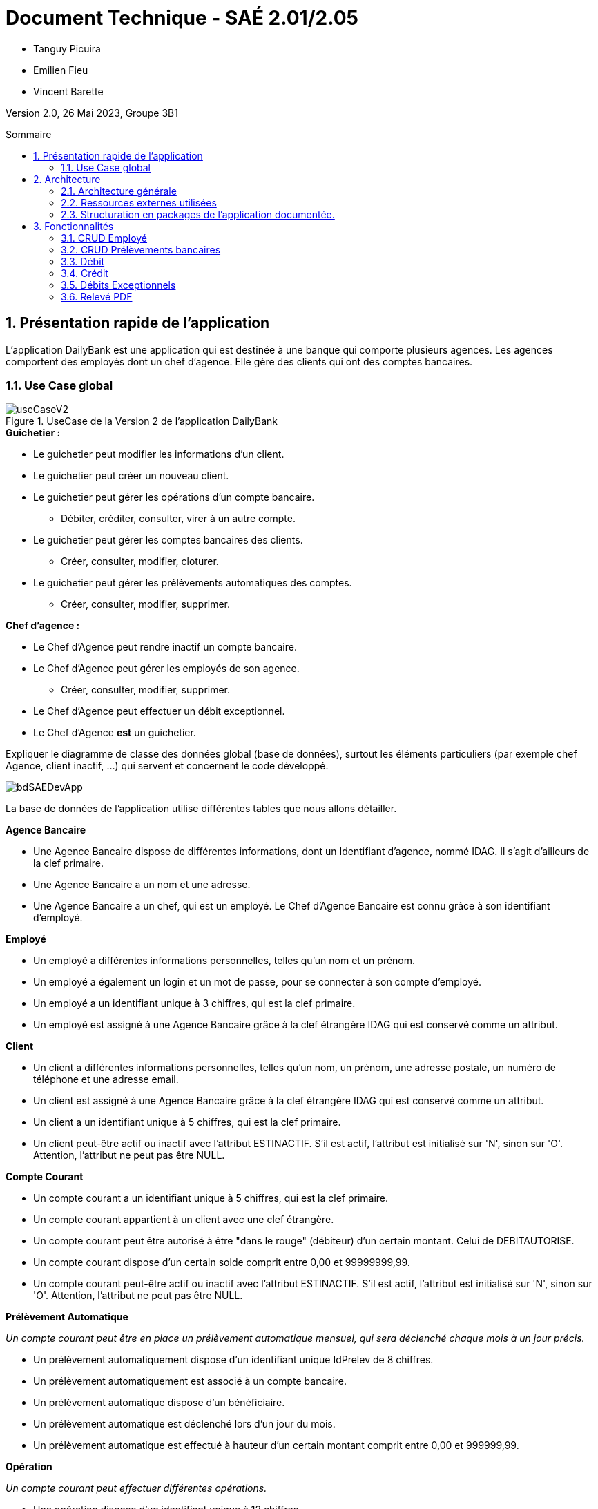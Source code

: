 = *Document Technique - SAÉ 2.01/2.05*
:toc:
:toc-position: preamble
:toc-title: Sommaire
:title-page:
:sectnums:
:stem: asciimath

* Tanguy Picuira
* Emilien Fieu
* Vincent Barette

Version 2.0, 26 Mai 2023, Groupe 3B1

== Présentation rapide de l'application

L’application DailyBank est une application qui est destinée à une banque qui comporte plusieurs agences. Les agences comportent des employés dont un chef d’agence. Elle gère des clients qui ont des comptes bancaires.

=== Use Case global



.UseCase de la Version 2 de l’application DailyBank
image::../plantUML/useCaseV2.png[]

.*Explication du Use Case Global :*

.*Guichetier :*
** Le guichetier peut modifier les informations d'un client.
** Le guichetier peut créer un nouveau client.
** Le guichetier peut gérer les opérations d'un compte bancaire.
*** Débiter, créditer, consulter, virer à un autre compte.
** Le guichetier peut gérer les comptes bancaires des clients.
*** Créer, consulter, modifier, cloturer.
** Le guichetier peut gérer les prélèvements automatiques des comptes.
*** Créer, consulter, modifier, supprimer.

.*Chef d'agence :*

** Le Chef d'Agence peut rendre inactif un compte bancaire.
** Le Chef d'Agence peut gérer les employés de son agence.
*** Créer, consulter, modifier, supprimer.
** Le Chef d'Agence peut effectuer un débit exceptionnel.
** Le Chef d'Agence *est* un guichetier.


Expliquer le diagramme de classe des données global (base de données), surtout les éléments particuliers (par exemple chef Agence, client inactif, …) qui servent et concernent le code développé.

image::../img/bdSAEDevApp.png[]

La base de données de l'application utilise différentes tables que nous allons détailler.

.*Détails de la base de données*
.*Agence Bancaire*
** Une Agence Bancaire dispose de différentes informations, dont un Identifiant d'agence, nommé IDAG. Il s'agit d'ailleurs de la clef primaire.
** Une Agence Bancaire a un nom et une adresse.
** Une Agence Bancaire a un chef, qui est un employé. Le Chef d'Agence Bancaire est connu grâce à son identifiant d'employé.

.*Employé*
** Un employé a différentes informations personnelles, telles qu'un nom et un prénom.
** Un employé a également un login et un mot de passe, pour se connecter à son compte d'employé.
** Un employé a un identifiant unique à 3 chiffres, qui est la clef primaire.
** Un employé est assigné à une Agence Bancaire grâce à la clef étrangère IDAG qui est conservé comme un attribut.

.*Client*
** Un client a différentes informations personnelles, telles qu'un nom, un prénom, une adresse postale, un numéro de téléphone et une adresse email.
** Un client est assigné à une Agence Bancaire grâce à la clef étrangère IDAG qui est conservé comme un attribut.
** Un client a un identifiant unique à 5 chiffres, qui est la clef primaire.
** Un client peut-être actif ou inactif avec l'attribut ESTINACTIF. S'il est actif, l'attribut est initialisé sur 'N', sinon sur 'O'. Attention, l'attribut ne peut pas être NULL.

.*Compte Courant*
** Un compte courant a un identifiant unique à 5 chiffres, qui est la clef primaire.
** Un compte courant appartient à un client avec une clef étrangère.
** Un compte courant peut être autorisé à être "dans le rouge" (débiteur) d'un certain montant. Celui de DEBITAUTORISE.
** Un compte courant dispose d'un certain solde comprit entre 0,00 et 99999999,99.
** Un compte courant peut-être actif ou inactif avec l'attribut ESTINACTIF. S'il est actif, l'attribut est initialisé sur 'N', sinon sur 'O'. Attention, l'attribut ne peut pas être NULL.

.*Prélèvement Automatique*
_Un compte courant peut être en place un prélèvement automatique mensuel, qui sera déclenché chaque mois à un jour précis._

** Un prélèvement automatiquement dispose d'un identifiant unique IdPrelev de 8 chiffres.
** Un prélèvement automatiquement est associé à un compte bancaire.
** Un prélèvement automatique dispose d'un bénéficiaire.
** Un prélèvement automatique est déclenché lors d'un jour du mois.
** Un prélèvement automatique est effectué à hauteur d'un certain montant comprit entre 0,00 et 999999,99.

.*Opération*
_Un compte courant peut effectuer différentes opérations._

** Une opération dispose d'un identifiant unique à 12 chiffres.
** Une opération est effectuée à une certaine date.
** Une opération est effectué à hauteur d'un certain montant comprit entre 0,00 et 999999,99.
** Une opération est effectuée par un compte bancaire.

.*Type Opération*
_Les opérations sont différenciées selon différentes catégories._

.*Emprunt*
_Un compte courant peut effectuer différentes opérations._

** Un emprunt dispose d'un identifiant unique à 5 chiffres.
** Un emprunt est effectué par un client, trouvé par son identifiant unique de client.
** Un emprunt est effectué lors d'une date spécifique.
** Un emprunt s'élève à un certain capital comprit entre 0 et 99999999.
** Un emprunt est soumis à certain taux d'intêret.
** Un emprunt doit être remboursé en un certain temps.

.*Assurance Emprunt*
_Un emprunt peut-être assuré par une assurance (selon la base de données, ce n'est pas obligatoire)._

** Une assurance dispose d'un identifiant à 5 chiffres.
** Une assurance propose un certain taux d'assurance.
** Une assurance couvre un certain emprunt, identifié.



== Architecture

=== Architecture générale

image::../img/a1_schema_site_web.png[]

=== Ressources externes utilisées
* JavaFX (Version 17)
** Rôle : Affichage de l'interface graphique
* JDBC (Version 19)
** Rôle : Connexion à la base de données

=== Structuration en packages de l’application documentée.

* *application* : Contient les classes principales de l'application
** *control* : Contient les classes de contrôle de l'application
** *tools* : Contient des classes utilise au développement de l'application
** *view* : Contient les classes de controlleur vue de l'application
* *model* : Contient les classes de modélisant l'application
** data : Contient les classes de représentant les données de l'application
** orm : Contient les classes permettant d'acceder à la base de données de l'application

Eléments essentiels à connaître, spécificités, … nécessaires à la mise en œuvre du développement. Cette partie peut être illustrée par un diagramme de séquence. Par exemple, une structure récurrente de classes peut être décrite ici (contrôleurs de dialogues, contrôleurs de vue, …).

== Fonctionnalités

.Template pour chaque fontionalité développée
[source, asciidoc]
----
=== Fonctionalité 1

==== Partie de use case réalisé - scénarios éventuels

==== Partie du diagramme de classes données nécessaires : en lecture, en mise à jour

==== Classes impliquées dans chaque package

* Classe 1
* Classe 2
* Classe 3

==== Eléments essentiels à connaître, spécificités, … nécessaires à la mise en œuvre du développement. Cette partie peut être illustrée par un diagramme de séquence.

Eventuellement : extraits de code significatifs commentés si nécessaire pour des points particuliers et importants.

Eventuellement : copies des écrans principaux de la fonctionnalité (ou renvoi vers doc utilisateur) + maquettes états imprimés (si concerné).
----

=== CRUD Employé
_Émilien FIEU_

==== Partie de use case réalisé

.Partie du use case utilisé pour le CRUD Employé
image::../img/DocTecV2/ucCRUDEmploye.png[]

Cette fonctionnalité permet de gérer les employés de la banque. Elle permet de créer, lire, mettre à jour et supprimer des employés.

==== Partie du diagramme de classes données nécessaires : en lecture, en mise à jour

.Partie du diagramme de classe utilisé pour le CRUD Employé(mise à jour en vert, lecture en rouge)
image::../img/DocTecV2/dcCRUDEmploye.png[]

Cette fonctionnalité nécessite de lire et mettre à jour les données des employés.

==== Classes impliquées dans chaque package

* application
** DailyBankApp
** DailyBankState
** control
*** EmployeEditorPane
*** EmployeManagement
** tool
*** AlertUtilities
*** EditionMode
** view
*** EmployeManagementController (utilise EmployeMangement.fxml)
* model
** data
*** Employe
** orm
*** Access_BD_Employe
*** exception
**** DatabaseConnexionException
**** ApplicationException


==== Eléments essentiels à connaître, spécificités, … nécessaires à la mise en œuvre du développement. Cette partie peut être illustrée par un diagramme de séquence.

.Diagramme de séquence de la création d'un nouvel employé
image::../img/DocTecV2/sequence_nouvel_employe.png[]

==== Copies des écrans principaux de la fonctionnalité

.Ecran de gestion des employés
image::../img/Employe.png[]

.Ecran d'édition d'un employé
image::../img/DocTecV2/ModifEmploye.png[]

=== CRUD Prélèvements bancaires
_Vincent BARETTE_

Cette fonctionnalité permet de gérer les prélèvements automatiques de la banque. Elle permet de créer, lire, mettre à jour et supprimer des prélèvements automatique.

==== Partie du diagramme de classes données nécessaires : en lecture, en mise à jour

.Partie du diagramme de classe utilisé pour le CRUD Employé(mise à jour en vert, lecture en rouge)
image::../img/DocTecV2/doCRUDPrelevement.png[]

Cette fonctionnalité nécessite de lire et mettre à jour les données des employés.

==== Classes impliquées dans chaque package

* application
** DailyBankApp
** DailyBankState
** control
*** PrelevementEditorPane
*** PrelevementManagement
** tool
*** AlertUtilities
*** EditionMode
** view
*** PrevelementManagementController (utilise PrelevementMangement.fxml)
* model
** data
*** Prelevement
** orm
*** Access_BD_Prelevement
*** exception
**** DatabaseConnexionException
**** ApplicationException


==== Eléments essentiels à connaître, spécificités, … nécessaires à la mise en œuvre du développement. Cette partie peut être illustrée par un diagramme de séquence.

.Diagramme de séquence de la création d'un nouvel employé
image::../img/DocTecV2/sequence_nouvel_prelevement.png[]

==== Copies des écrans principaux de la fonctionnalité

.Ecran de gestion des prélèvements
image::../img/DocUtil/CRUDP/Main.png[]

.Ecran d'édition d'un prélèvement
image::../img/DocUtil/CRUDP/Modifier.png[]

=== Débit
_Vincent Barette_

==== Partie du diagramme de classes données nécessaires : en lecture, en mise à jour

.Partie du diagramme de classe utilisé pour les débits, en lecture en rouge et en mise à jour en vert
image::../img/DocTecV2/dcDebitEx.svg[]

==== Classes impliquées dans chaque package

* application
** DailyBankState
** control
*** OperationEditorPane
** tool
*** AlertUtilities
** view
*** OperationEditorController (utilise OperationEditor.fxml)
* model
** data
*** Operation
*** Compte
*** Employe
** orm
*** Access_BD_Operation


==== Copies des écrans principaux de la fonctionnalité

.Capture d’écran de la fenêtre de débit
image::../img/DocUtil/Debit.png[]

=== Crédit
_Vincent Barette_

==== Partie du diagramme de classes données nécessaires : en lecture, en mise à jour

.Partie du diagramme de classe utilisé pour les crédits, en lecture en rouge et en mise à jour en vert
image::../img/DocTecV2/dcDebitEx.svg[]

==== Classes impliquées dans chaque package

* application
** DailyBankState
** control
*** OperationEditorPane
** tool
*** AlertUtilities
** view
*** OperationEditorController (utilise OperationEditor.fxml)
* model
** data
*** Operation
*** Compte
*** Employe
** orm
*** Access_BD_Operation


==== Copies des écrans principaux de la fonctionnalité

.Capture d’écran de la fenêtre de crédit
image::../img/DocUtil/Credit.png[]

=== Débits Exceptionnels
_Émilien FIEU_

==== Partie de use case réalisé

.Partie du use case utilisé pour les débits exceptionnels
image::../img/DocTecV2/uc-DebitEx.svg[]

==== Partie du diagramme de classes données nécessaires : en lecture, en mise à jour

.Partie du diagramme de classe utilisé pour les débits exceptionnels, en lecture en rouge et en mise à jour en vert
image::../img/DocTecV2/dcDebitEx.svg[]

==== Classes impliquées dans chaque package

* application
** DailyBankState
** control
*** OperationEditorPane
** tool
*** AlertUtilities
** view
*** OperationEditorController (utilise OperationEditor.fxml)
* model
** data
*** Operation
*** Compte
*** Employe
** orm
*** Access_BD_Operation


==== Copies des écrans principaux de la fonctionnalité

.Capture d’écran de la fenêtre de débit
image::../img/Debit.png[]

.Capture d’écran de la fenêtre de validation de débit exceptionnel
image::../img/DocTecV2/DebitEx.png[]

=== Relevé PDF
_Émilien FIEU_

==== Partie de use case réalisé

.Partie du use case utilisé pour les relevés PDF
image::../img/DocTecV2/uc-PDF.svg[]

==== Partie du diagramme de classes données nécessaires : en lecture, en mise à jour

.Partie du diagramme de classe utilisé pour les relevés PDF, en lecture en rouge (ici il n’y a pas de mise à jour des données)
image::../img/DocTecV2/dc-PDF.svg[]

==== Classes impliquées dans chaque package

* application
** DailyBankApp
** DailyBankState
** control
*** CompteManagement
** tool
*** AlertUtilities
*** RelevePDF
** view
*** CompteManagementController (utilise CompteManagement.fxml)
* model
** data
*** Client
*** CompteCourant
*** Operation
** orm
*** Access_BD_Operation

==== Captures d’écran de la fonctionnalité

.Capture d’écran de la fenêtre de sélection du mois du relevé
image::../img/DocTecV2/PDFMois.png[]

.Exemple de relevé PDF
image::../img/DocUtil/RelevePDF/Releve.png[]
